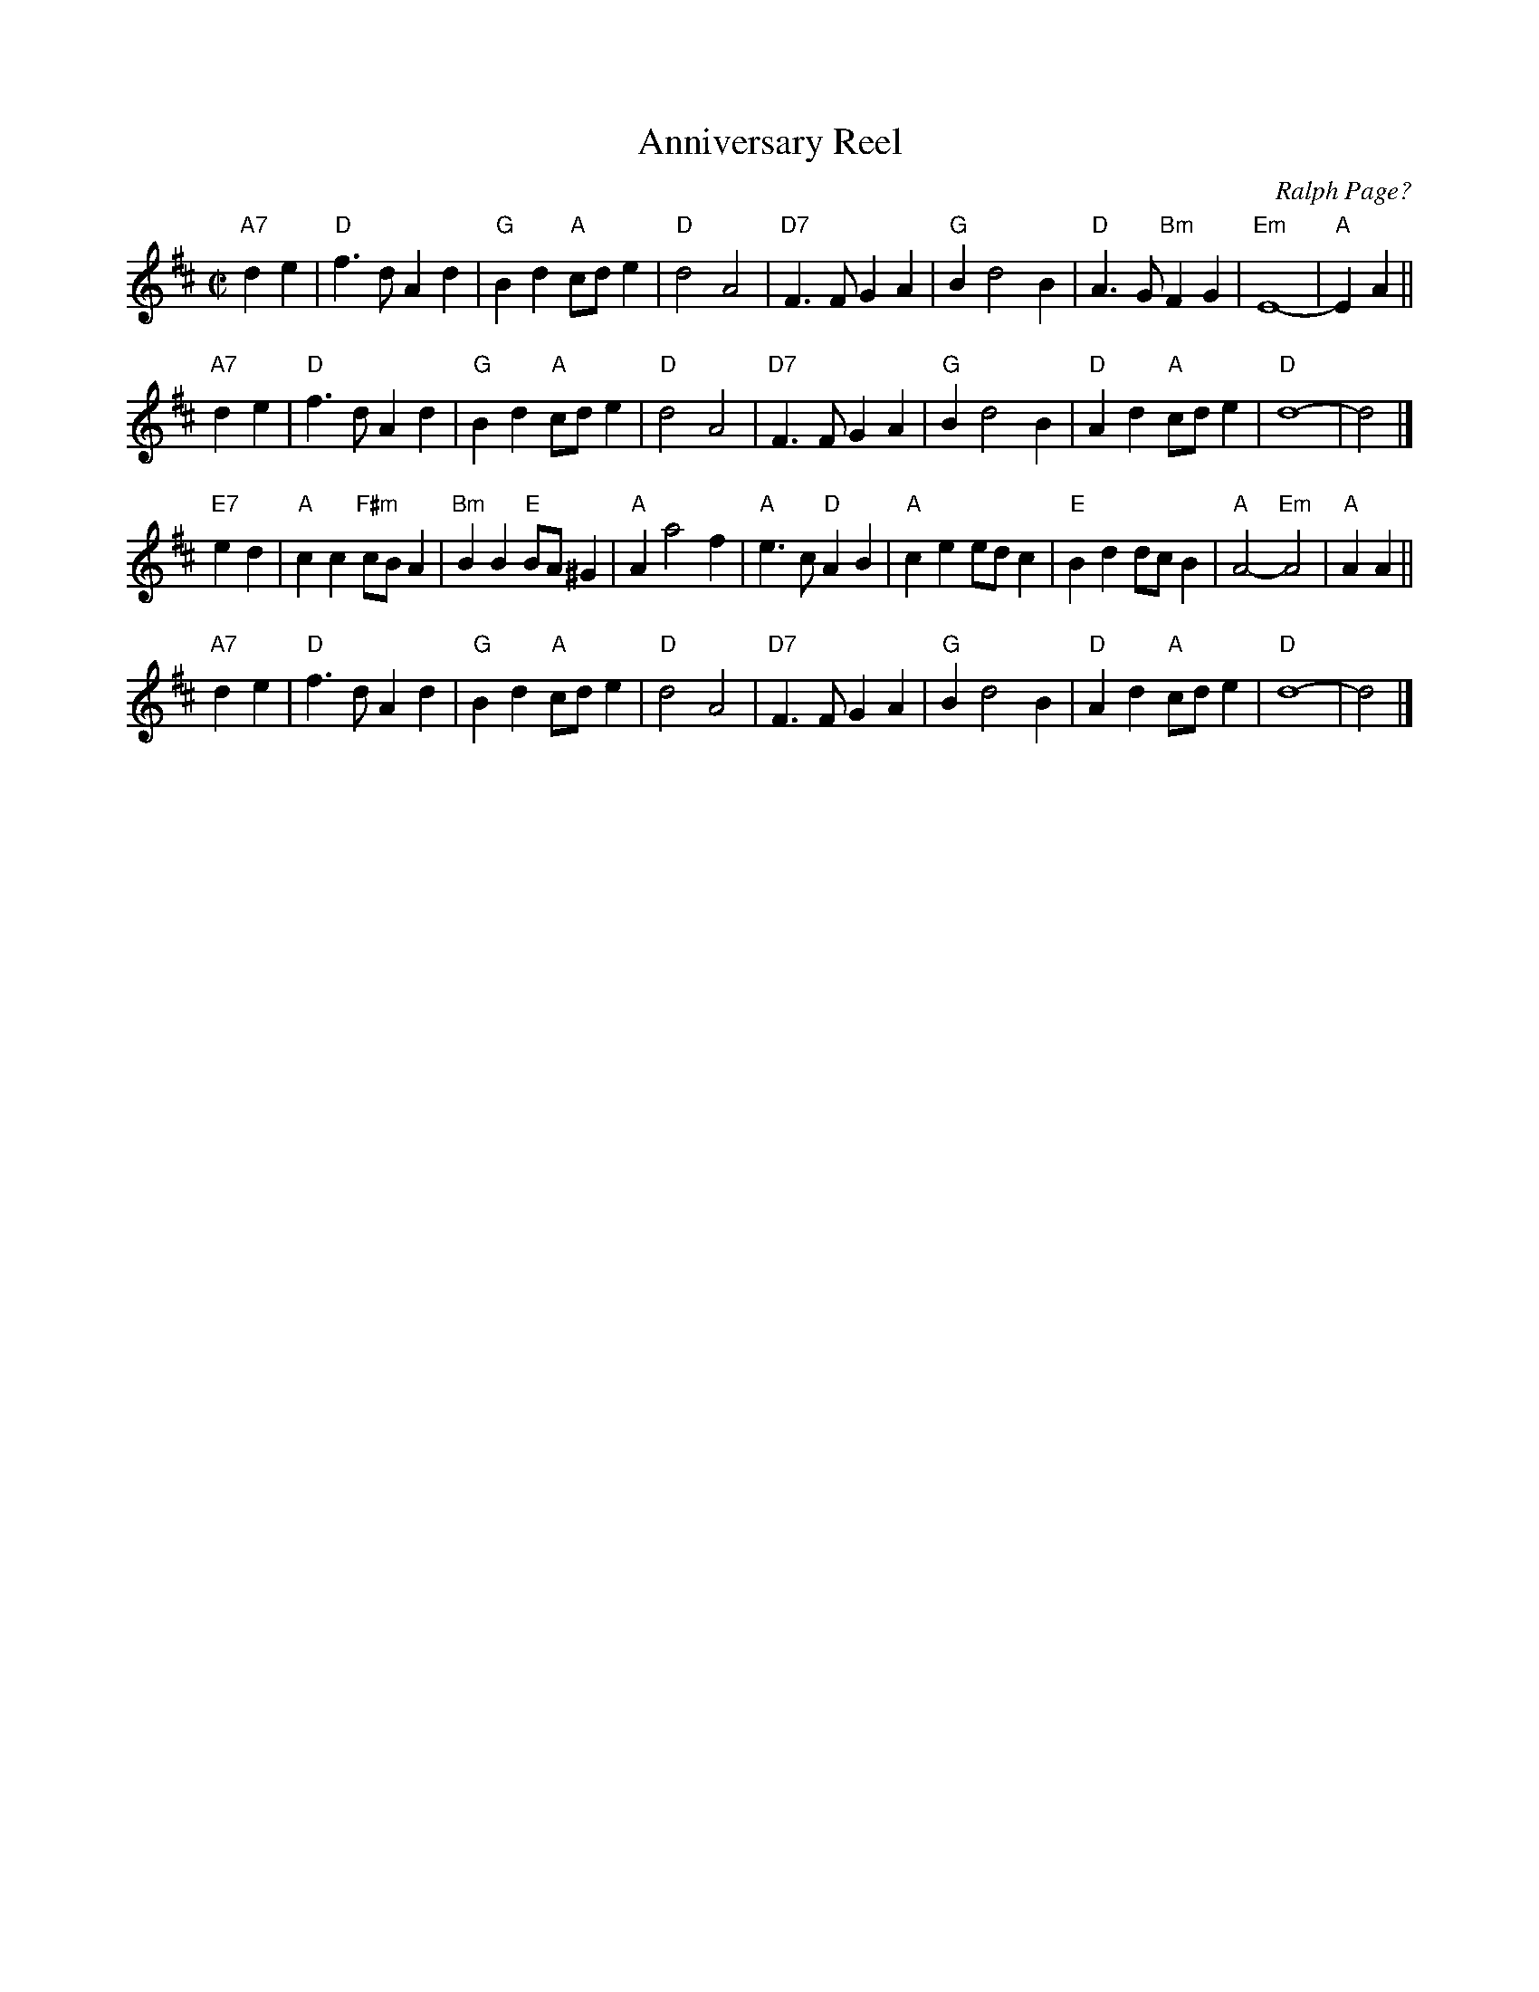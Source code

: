 X: 1
T: Anniversary Reel
C: Ralph Page?
S: Chris Dewhurst (1978), via PR
M: C|
L: 1/4
K: D
"A7"de \
| "D"f>d Ad | "G"Bd "A"c/d/e | "D"d2 A2 | "D7"F>F GA \
| "G"B d2 B | "D"A>G "Bm"FG | "Em"E4- | "A"EA ||
"A7"de \
| "D"f>d Ad | "G"Bd "A"c/d/e | "D"d2 A2 | "D7"F>F GA \
| "G"B d2 B | "D"Ad "A"c/d/e | "D"d4- | d2 |]
"E7"ed \
| "A"cc "F#m"c/B/A | "Bm"BB "E"B/A/^G | "A"A a2 f | "A"e>c "D"AB \
| "A"ce e/d/c | "E"Bd d/c/B | "A"A2 -"Em"A2 | "A"AA ||
"A7"de \
| "D"f>d Ad | "G"Bd "A"c/d/e | "D"d2 A2 | "D7"F>F GA \
| "G"B d2 B | "D"Ad "A"c/d/e | "D"d4- | d2 |]
